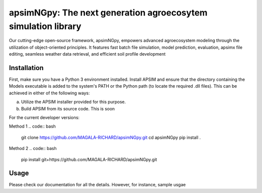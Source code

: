 

apsimNGpy: The next generation agroecosytem simulation library
====================================================================

Our cutting-edge open-source framework, apsimNGpy, empowers advanced agroecosystem modeling through the utilization of object-oriented principles. It features fast batch file simulation, model prediction, evaluation, 
apsimx file editing, seamless weather data retrieval, and efficient soil profile development


.. _Installation:

Installation
********************************************************************************

First, make sure you have a Python 3 environment installed. Install APSIM and ensure that the directory containing the Models executable is added to the system's PATH or the Python path (to locate the required .dll files). This can be achieved in either of the following ways:

a. Utilize the APSIM installer provided for this purpose.

b. Build APSIM from its source code. This is soon


For the current developer versions:

Method 1
.. code:: bash

    git clone https://github.com/MAGALA-RICHARD/apsimNGpy.git
    cd apsimNGpy
    pip install .

Method 2
.. code:: bash
     pip install git+https://github.com/MAGALA-RICHARD/apsimNGpy.git


.. _Usage:

Usage
********************************************************************************

Please check our documentation for all the details.
However, for instance, sample usgae

.. code:: python
    import apsimNGpy
    from apsimNGpy.base_data import load_example_files
    from apsimNGpy.apsimpy import ApsimSoil
    from pathlib import Path

    cwd = Path.cwd()

    # Create the data
    data = load_example_files(cwd)

    # Get maize model
    maize = data.get_maize()

    # Initialize the apsimsoil instance
    apsim = ApsimSoil(maize, copy=True)

    # Run the file
    apsim.run_edited_file()
    print(apsim.results)
    # check the manager modules in the apsim simulation file



